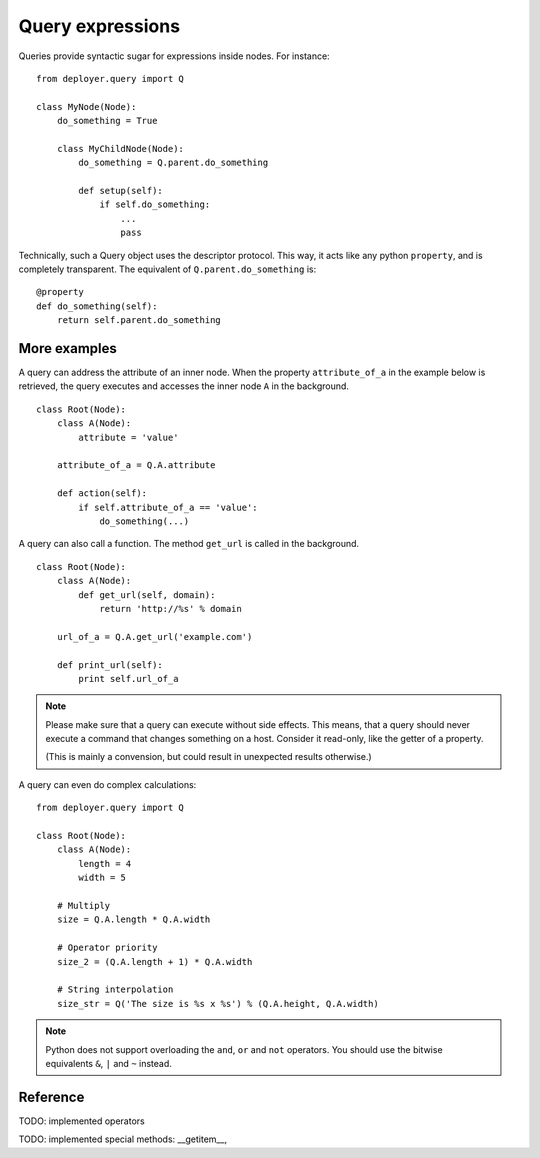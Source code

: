 .. _query-expressions:

Query expressions
=================

Queries provide syntactic sugar for expressions inside nodes.
For instance:

::

    from deployer.query import Q

    class MyNode(Node):
        do_something = True

        class MyChildNode(Node):
            do_something = Q.parent.do_something

            def setup(self):
                if self.do_something:
                    ...
                    pass


Technically, such a Query object uses the descriptor protocol.  This way, it
acts like any python ``property``, and is completely transparent. The
equivalent of ``Q.parent.do_something`` is:

::

    @property
    def do_something(self):
        return self.parent.do_something


More examples
-------------

A query can address the attribute of an inner node.  When the property
``attribute_of_a`` in the example below is retrieved, the query executes and
accesses the inner node ``A`` in the background.

::

    class Root(Node):
        class A(Node):
            attribute = 'value'

        attribute_of_a = Q.A.attribute

        def action(self):
            if self.attribute_of_a == 'value':
                do_something(...)

A query can also call a function. The method ``get_url`` is called in the background.

::

    class Root(Node):
        class A(Node):
            def get_url(self, domain):
                return 'http://%s' % domain

        url_of_a = Q.A.get_url('example.com')

        def print_url(self):
            print self.url_of_a

.. note:: Please make sure that a query can execute without side effects. This
         means, that a query should never execute a command that changes
         something on a host. Consider it read-only, like the getter of a
         property.

         (This is mainly a convension, but could result in unexpected results
         otherwise.)

A query can even do complex calculations:

::

    from deployer.query import Q

    class Root(Node):
        class A(Node):
            length = 4
            width = 5

        # Multiply
        size = Q.A.length * Q.A.width

        # Operator priority
        size_2 = (Q.A.length + 1) * Q.A.width

        # String interpolation
        size_str = Q('The size is %s x %s') % (Q.A.height, Q.A.width)


.. note:: Python does not support overloading the ``and``, ``or`` and ``not``
          operators. You should use the bitwise equivalents ``&``, ``|`` and
          ``~`` instead.

Reference
---------

TODO: implemented operators

TODO: implemented special methods: __getitem__, 
